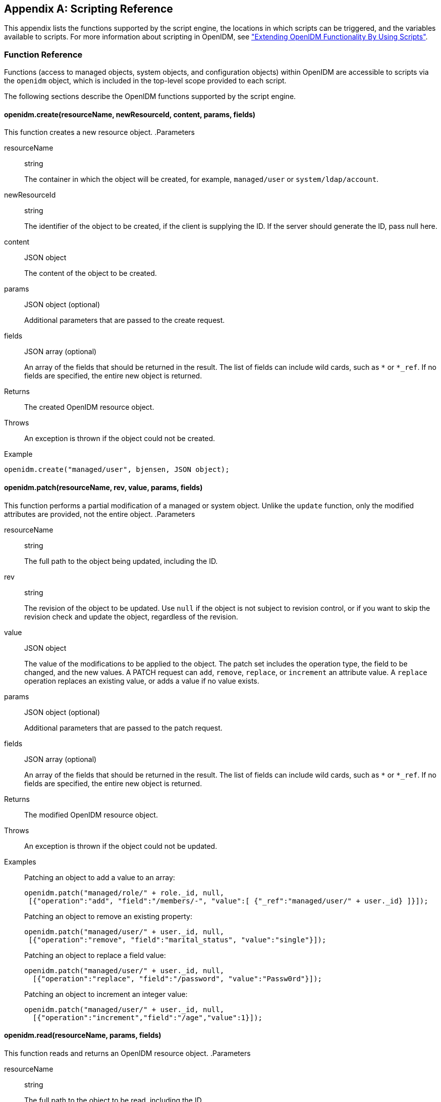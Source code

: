 ////
  The contents of this file are subject to the terms of the Common Development and
  Distribution License (the License). You may not use this file except in compliance with the
  License.
 
  You can obtain a copy of the License at legal/CDDLv1.0.txt. See the License for the
  specific language governing permission and limitations under the License.
 
  When distributing Covered Software, include this CDDL Header Notice in each file and include
  the License file at legal/CDDLv1.0.txt. If applicable, add the following below the CDDL
  Header, with the fields enclosed by brackets [] replaced by your own identifying
  information: "Portions copyright [year] [name of copyright owner]".
 
  Copyright 2017 ForgeRock AS.
  Portions Copyright 2024 3A Systems LLC.
////

:figure-caption!:
:example-caption!:
:table-caption!:


[appendix]
[#appendix-scripting]
== Scripting Reference

This appendix lists the functions supported by the script engine, the locations in which scripts can be triggered, and the variables available to scripts. For more information about scripting in OpenIDM, see xref:chap-scripting.adoc#chap-scripting["Extending OpenIDM Functionality By Using Scripts"].

[#function-ref]
=== Function Reference

Functions (access to managed objects, system objects, and configuration objects) within OpenIDM are accessible to scripts via the `openidm` object, which is included in the top-level scope provided to each script.

The following sections describe the OpenIDM functions supported by the script engine.

[#function-create]
==== openidm.create(resourceName, newResourceId, content, params, fields)

This function creates a new resource object.
.Parameters
--

resourceName::
string

+
The container in which the object will be created, for example, `managed/user` or `system/ldap/account`.

newResourceId::
string

+
The identifier of the object to be created, if the client is supplying the ID. If the server should generate the ID, pass null here.

content::
JSON object

+
The content of the object to be created.

params::
JSON object (optional)

+
Additional parameters that are passed to the create request.

fields::
JSON array (optional)

+
An array of the fields that should be returned in the result. The list of fields can include wild cards, such as `*` or `*_ref`. If no fields are specified, the entire new object is returned.

--
.Returns
--

{empty}::
The created OpenIDM resource object.

--
.Throws
--

{empty}::
An exception is thrown if the object could not be created.

--
.Example
--
{empty}::

[source, javascript]
----
openidm.create("managed/user", bjensen, JSON object);
----

--


[#function-patch]
==== openidm.patch(resourceName, rev, value, params, fields)

This function performs a partial modification of a managed or system object. Unlike the `update` function, only the modified attributes are provided, not the entire object.
.Parameters
--

resourceName::
string

+
The full path to the object being updated, including the ID.

rev::
string

+
The revision of the object to be updated. Use `null` if the object is not subject to revision control, or if you want to skip the revision check and update the object, regardless of the revision.

value::
JSON object

+
The value of the modifications to be applied to the object. The patch set includes the operation type, the field to be changed, and the new values. A PATCH request can `add`, `remove`, `replace`, or `increment` an attribute value. A `replace` operation replaces an existing value, or adds a value if no value exists.

params::
JSON object (optional)

+
Additional parameters that are passed to the patch request.

fields::
JSON array (optional)

+
An array of the fields that should be returned in the result. The list of fields can include wild cards, such as `*` or `*_ref`. If no fields are specified, the entire new object is returned.

--
.Returns
--

{empty}::
The modified OpenIDM resource object.

--
.Throws
--

{empty}::
An exception is thrown if the object could not be updated.

--
.Examples
--

{empty}::
Patching an object to add a value to an array:
+

[source, javascript]
----
openidm.patch("managed/role/" + role._id, null,
 [{"operation":"add", "field":"/members/-", "value":[ {"_ref":"managed/user/" + user._id} ]}]);
----
+
Patching an object to remove an existing property:
+

[source, javascript]
----
openidm.patch("managed/user/" + user._id, null,
 [{"operation":"remove", "field":"marital_status", "value":"single"}]);
----
+
Patching an object to replace a field value:
+

[source, javascript]
----
openidm.patch("managed/user/" + user._id, null,
  [{"operation":"replace", "field":"/password", "value":"Passw0rd"}]);
----
+
Patching an object to increment an integer value:
+

[source, javascript]
----
openidm.patch("managed/user/" + user._id, null,
  [{"operation":"increment","field":"/age","value":1}]);
----

--


[#function-read]
==== openidm.read(resourceName, params, fields)

This function reads and returns an OpenIDM resource object.
.Parameters
--

resourceName::
string

+
The full path to the object to be read, including the ID.

params::
JSON object (optional)

+
The parameters that are passed to the read request. Generally, no additional parameters are passed to a read request, but this might differ, depending on the request. If you need to specify a list of `fields` as a third parameter, and you have no additional `params` to pass, you must pass `null` here. Otherwise, you simply omit both parameters.

fields::
JSON array (optional)

+
An array of the fields that should be returned in the result. The list of fields can include wild cards, such as `*` or `*_ref`. If no fields are specified, the entire object is returned.

--
.Returns
--

{empty}::
The OpenIDM resource object, or `null` if not found.

--
.Example
--

{empty}::

[source, javascript]
----
openidm.read("managed/user/"+userId, null, ["*", "manager"])
----

--


[#function-update]
==== openidm.update(resourceName, rev, value, params, fields)

This function updates an entire resource object.
.Parameters
--

id::
string

+
The complete path to the object to be updated, including its ID.

rev::
string

+
The revision of the object to be updated. Use `null` if the object is not subject to revision control, or if you want to skip the revision check and update the object, regardless of the revision.

value::
object

+
The complete replacement object.

params::
JSON object (optional)

+
The parameters that are passed to the update request.

fields::
JSON array (optional)

+
An array of the fields that should be returned in the result. The list of fields can include wild cards, such as `*` or `*_ref`. If no fields are specified, the entire object is returned.

--
.Returns
--

{empty}::
The modified OpenIDM resource object.

--
.Throws
--

{empty}::
An exception is thrown if the object could not be updated.

--
.Example
--

{empty}::
In this example, the managed user entry is read (with an `openidm.read`, the user entry that has been read is updated with a new description, and the entire updated object is replaced with the new value.
+

[source, javascript]
----
var user_read = openidm.read('managed/user/' + source._id);
user_read['description'] = 'The entry has been updated';
openidm.update('managed/user/' + source._id, null, user_read);
----

--


[#function-delete]
==== openidm.delete(resourceName, rev, params, fields)

This function deletes a resource object.
.Parameters
--

resourceName::
string

+
The complete path to the to be deleted, including its ID.

rev::
string

+
The revision of the object to be deleted. Use `null` if the object is not subject to revision control, or if you want to skip the revision check and delete the object, regardless of the revision.

params::
JSON object (optional)

+
The parameters that are passed to the delete request.

fields::
JSON array (optional)

+
An array of the fields that should be returned in the result. The list of fields can include wild cards, such as `*` or `*_ref`. If no fields are specified, the entire object is returned.

--
.Returns
--

{empty}::
Returns the deleted object if successful.

--
.Throws
--

{empty}::
An exception is thrown if the object could not be deleted.

--
.Example
--

{empty}::

[source, javascript]
----
openidm.delete('managed/user/'+ user._id, user._rev)
----

--


[#function-query]
==== openidm.query(resourceName, params, fields)

This function performs a query on the specified OpenIDM resource object. For more information, see xref:chap-data.adoc#constructing-queries["Constructing Queries"].
.Parameters
--

resourceName::
string

+
The resource object on which the query should be performed, for example, `"managed/user"`, or `"system/ldap/account"`.

params::
JSON object

+
The parameters that are passed to the query, `_queryFilter`, `_queryId`, or `_queryExpression`. Additional parameters passed to the query will differ, depending on the query.

+
Certain common parameters can be passed to the query to restrict the query results. The following sample query passes paging parameters and sort keys to the query.
+

[source]
----
reconAudit = openidm.query("audit/recon", {
    "_queryFilter": queryFilter,
    "_pageSize": limit,
    "_pagedResultsOffset": offset,
    "_pagedResultsCookie": string,
    "_sortKeys": "-timestamp"
});
----
+
For more information about `_queryFilter` syntax, see xref:chap-data.adoc#query-filters["Common Filter Expressions"]. For more information about paging, see xref:chap-data.adoc#paging-query-results["Paging and Counting Query Results"].

fields::
list

+
A list of the fields that should be returned in the result. The list of fields can include wild cards, such as `*` or `*_ref`. The following example returns only the `userName` and `_id` fields:
+

[source, javascript]
----
openidm.query("managed/user", { "_queryFilter": "/userName sw \"user.1\""}, ["userName", "_id"])
----
+
This parameter is particularly useful in enabling you to return the response from a query without including intermediary code to massage it into the right format.

+
Fields are specified as JSON pointers.

--
.Returns
--

{empty}::
The result of the query. A query result includes the following parameters:
+
[open]
====

"query-time-ms"::
The time, in milliseconds, that OpenIDM took to process the query.

"conversion-time-ms"::
(For an OrientDB repository only) the time, in milliseconds, taken to convert the data to a JSON object.

"result"::
The list of entries retrieved by the query. The result includes the revision (`"_rev"`) of the entry and any other properties that were requested in the query.

====
+
The following example shows the result of a custom query that requests the ID, user name, and email address of managed users in the repository. For an OrientDB repository, the query would be something like `select _openidm_id, userName, email from managed_user,`.
+

[source, javascript]
----
{
    "conversion-time-ms": 0,
    "result": [
    {
      "email": "bjensen@example.com",
      "userName": "bjensen",
      "_rev": "0",
      "_id": "36bbb745-517f-4695-93d0-998e1e7065cf"
    },
    {
      "email": "scarter@example.com",
      "userName": "scarter",
      "_rev": "0",
      "_id": "cc3bf6f0-949e-4699-9b8e-8c78ce04a287"
    }
    ],
    "query-time-ms": 1
}
----

--
.Throws
--

{empty}::
An exception is thrown if the given query could not be processed.

--
.Examples
--

{empty}::
The following sample query uses a `_queryFilter` to query the managed user repository.
+

[source]
----
openidm.query("managed/user",
         {'_queryFilter': userIdPropertyName + ' eq "' + security.authenticationId  + '"'});
----
+
The following sample query references the `for-userName` query, defined in the repository configuration, to query the managed user repository.
+

[source]
----
openidm.query("managed/user",
         {"_queryId": "for-userName", "uid": request.additionalParameters.uid } );
----

--


[#function-action]
==== openidm.action(resource, actionName, content, params, fields)

This function performs an action on the specified OpenIDM resource object. The `resource` and `actionName` are required. All other parameters are optional.
.Parameters
--

resource::
string

+
The resource that the function acts upon, for example, `managed/user`.

actionName::
string

+
The action to execute. Actions are used to represent functionality that is not covered by the standard methods for a resource (create, read, update, delete, patch, or query). In general, you should not use the `openidm.action` function for create, read, update, patch, delete or query operations. Instead, use the corresponding function specific to the operation (for example, `openidm.create`).

+
Using the operation-specific functions enables you to benefit from the well-defined REST API, which follows the same pattern as all other standard resources in the system. Using the REST API enhances usability for your own API and enforces the established patterns described in xref:appendix-rest.adoc#appendix-rest["REST API Reference"].

+
OpenIDM-defined resources support a fixed set of actions. For user-defined resources (scriptable endpoints) you can implement whatever actions you require.
+
[open]
====
The following list outlines the supported actions, for each OpenIDM-defined resource. The actions listed here are also supported over the REST interface, and are described in detail in xref:appendix-rest.adoc#appendix-rest["REST API Reference"].

Actions supported on managed resources (`managed/*`)::
patch, triggerSyncCheck

Actions supported on system resources (`system/*`)::
availableConnectors, createCoreConfig, createFullConfig, test, testConfig, liveSync, authenticate, script

+
For example:
+

[source, javascript]
----
openidm.action("system/ldap/account", "authenticate", {},
{"userName" : "bjensen", "password" : "Passw0rd"});
----

Actions supported on the repository (`repo`)::
command, updateDbCredentials

+
For example:
+

[source, javascript]
----
var r, command = {
    "commandId": "purge-by-recon-number-of",
    "numberOf": numOfRecons,
    "includeMapping" : includeMapping,
    "excludeMapping" : excludeMapping
};
r = openidm.action("repo/audit/recon", "command", {}, command);
----

Actions supported on the synchronization resource (`sync`)::
performAction,

+
For example:
+

[source, javascript]
----
openidm.action('sync', 'performAction', content, params)
----

Actions supported on the reconciliation resource (`recon`)::
recon, cancel

+
For example:
+

[source, javascript]
----
openidm.action("recon", "cancel", content, params);
----

Actions supported on the script resource (`script`)::
eval

+
For example:
+

[source, javascript]
----
openidm.action("script", "eval", getConfig(scriptConfig), {});
----

Actions supported on the policy resource (`policy`)::
validateObject, validateProperty

+
For example:
+

[source, javascript]
----
openidm.action("policy/" + fullResourcePath, "validateObject", request.content, { "external" : "true" });
----

Actions supported on the workflow resource (`workflow/*`)::
claim

+
For example:
+

[source, javascript]
----
var params = {
"userId":"manager1"
};
openidm.action('workflow/processinstance/15', {"_action" : "claim"}, params);
----

Actions supported on the task scanner resource (`taskscanner`)::
execute, cancel

Actions supported on the external email resource (`external/email`)::
sendEmail

+
For example:
+

[source, javascript]
----
{
    emailParams = {
        "from" : 'admin@example.com',
        "to" : user.mail,
        "subject" : 'Password expiry notification',
        "type" : 'text/plain',
        "body" : 'Your password will expire soon. Please change it!'
    }
    openidm.action("external/email", 'sendEmail',  emailParams);
}
----

====

content::
object (optional)

+
Content given to the action for processing.

params::
object (optional)

+
Additional parameters passed to the script. The `params` object must be a set of simple key:value pairs, and cannot include complex values. The parameters must map directly to URL variables, which take the form `name1=val1&name2=val2&...`.

fields::
JSON array (optional)

+
An array of the fields that should be returned in the result. The list of fields can include wild cards, such as `*` or `*_ref`. If no fields are specified, the entire object is returned.

--
.Returns
--

{empty}::
The result of the action may be `null`.

--
.Throws
--

{empty}::
If the action cannot be executed, an exception is thrown.

--


[#function-encrypt]
==== openidm.encrypt(value, cipher, alias)

This function encrypts a value.
.Parameters
--

value::
any

+
The value to be encrypted.

cipher::
string

+
The cipher with which to encrypt the value, using the form "algorithm/mode/padding" or just "algorithm". Example: `AES/ECB/PKCS5Padding`.

alias::
string

+
The key alias in the keystore with which to encrypt the node.

--
.Returns
--

{empty}::
The value, encrypted with the specified cipher and key.

--
.Throws
--

{empty}::
An exception is thrown if the object could not be encrypted for any reason.

--


[#function-decrypt]
==== openidm.decrypt(value)

This function decrypts a value.
.Parameters
--

value::
object

+
The value to be decrypted.

--
.Returns
--

{empty}::
A deep copy of the value, with any encrypted value decrypted.

--
.Throws
--

{empty}::
An exception is thrown if the object could not be decrypted for any reason. An error is thrown if the value is passed in as a string - it must be passed in an object.

--


[#function-isencrypted]
==== openidm.isEncrypted(object)

This function determines if a value is encrypted.
.Parameters
--

object to check::
any

+
The object whose value should be checked to determine if it is encrypted.

--
.Returns
--

{empty}::
Boolean, `true` if the value is encrypted, and `false` if it is not encrypted.

--
.Throws
--

{empty}::
An exception is thrown if the server is unable to detect whether the value is encrypted, for any reason.

--


[#function-hash]
==== openidm.hash(value, algorithm)

This function calculates a value using a salted hash algorithm.
.Parameters
--

value::
any

+
The value to be hashed.

algorithm::
string (optional)

+
The algorithm with which to hash the value. Example: `SHA-512`. If no algorithm is provided, a `null` value must be passed, and the algorithm defaults to SHA-256.

--
.Returns
--

{empty}::
The value, calculated with the specified hash algorithm.

--
.Throws
--

{empty}::
An exception is thrown if the object could not be hashed for any reason.

--


[#function-ishashed]
==== openidm.isHashed(value)

This function detects whether a value has been calculated with a salted hash algorithm.
.Parameters
--

value::
any

+
The value to be reviewed.

--
.Returns
--

{empty}::
Boolean, `true` if the value is hashed, and `false` otherwise.

--
.Throws
--

{empty}::
An exception is thrown if the server is unable to detect whether the value is hashed, for any reason.

--


[#function-matches]
==== openidm.matches(string, value)

This function detects whether a string, when hashed, matches an existing hashed value.
.Parameters
--

string::
any

+
A string to be hashed.

value::
any

+
A hashed value to compare to the string.

--
.Returns
--

{empty}::
Boolean, `true` if the hash of the string matches the hashed value, and `false` otherwise.

--
.Throws
--

{empty}::
An exception is thrown if the string could not be hashed.

--


[#logger-functions]
==== Logging Functions

OpenIDM also provides a `logger` object to access the Simple Logging Facade for Java (SLF4J) facilities. The following code shows an example of the `logger` object.

[source, javascript]
----
logger.info("Parameters passed in: {} {} {}", param1, param2, param3);
----
To set the log level for JavaScript scripts, add the following properties to your project's `conf/logging.properties` file:

[source]
----
org.forgerock.openidm.script.javascript.JavaScript.level
----

[source]
----
org.forgerock.script.javascript.JavaScript.level
----
The level can be one of `SEVERE` (highest value), `WARNING, INFO, CONFIG, FINE, FINER`, or `FINEST` (lowest value). For example:

[source, javascript]
----
org.forgerock.openidm.script.javascript.JavaScript.level=WARNING
org.forgerock.script.javascript.JavaScript.level=WARNING
----
In addition, JavaScript has a useful logging function named `console.log()`. This function provides an easy way to dump data to the OpenIDM standard output (usually the same output as the OSGi console). The function works well with the JavaScript built-in function `JSON.stringify` and provides fine-grained details about any given object. For example, the following line will print a formatted JSON structure that represents the HTTP request details to STDOUT.

[source, javascript]
----
console.log(JSON.stringify(context.http, null, 4));
----

[NOTE]
====
These logging functions apply only to JavaScript scripts. To use the logging functions in Groovy scripts, the following lines must be added to the Groovy scripts:

[source]
----
import org.slf4j.*;
logger = LoggerFactory.getLogger('logger');
----
====
The following sections describe the logging functions available to the script engine.

[#function-logger-debug]
===== logger.debug(string message, object... params)

Logs a message at DEBUG level.
.Parameters
--

message::
string

+
The message format to log. Params replace `{}` in your message.

params::
object

+
Arguments to include in the message.

--
.Returns
--

{empty}::
A `null` value if successful.

--
.Throws
--

{empty}::
An exception is thrown if the message could not be logged.

--


[#function-logger-error]
===== logger.error(string message, object... params)

Logs a message at ERROR level.
.Parameters
--

message::
string

+
The message format to log. Params replace `{}` in your message.

params::
object

+
Arguments to include in the message.

--
.Returns
--

{empty}::
A `null` value if successful.

--
.Throws
--

{empty}::
An exception is thrown if the message could not be logged.

--


[#function-logger-info]
===== logger.info(string message, object... params)

Logs a message at INFO level.
.Parameters
--

message::
string

+
The message format to log. Params replace `{}` in your message.

params::
object

+
Arguments to include in the message.

--
.Returns
--

{empty}::
A `null` value if successful.

--
.Throws
--

{empty}::
An exception is thrown if the message could not be logged.

--


[#function-logger-trace]
===== logger.trace(string message, object... params)

Logs a message at TRACE level.
.Parameters
--

message::
string

+
The message format to log. Params replace `{}` in your message.

params::
object

+
Arguments to include in the message.

--
.Returns
--

{empty}::
A `null` value if successful.

--
.Throws
--

{empty}::
An exception is thrown if the message could not be logged.

--


[#function-logger-warn]
===== logger.warn(string message, object... params)

Logs a message at WARN level.
.Parameters
--

message::
string

+
The message format to log. Params replace `{}` in your message.

params::
object

+
Arguments to include in the message.

--
.Returns
--

{empty}::
A `null` value if successful.

--
.Throws
--

{empty}::
An exception is thrown if the message could not be logged.

--




[#script-places]
=== Places to Trigger Scripts

Scripts can be triggered in different places, and by different events. The following list indicates the configuration files in which scripts can be referenced, the events upon which the scripts can be triggered and the actual scripts that can be triggered on each of these files.
--

Scripts called in the mapping (`conf/sync.json`) file::
[open]
====

Triggered by situation::
onCreate, onUpdate, onDelete, onLink, onUnlink

Object filter::
validSource, validTarget

Triggered when correlating objects::
correlationQuery, correlationScript

Triggered on any reconciliation::
result

Scripts inside properties::
condition, transform

+
`sync.json` supports only one script per hook. If multiple scripts are defined for the same hook, only the last one is kept.

====

Scripts called in the managed object configuration (`conf/managed.json`) file::
onCreate, onRead, onUpdate, onDelete, onValidate, onRetrieve, onStore, onSync, postCreate, postUpdate, and postDelete

+
`managed.json` supports only one script per hook. If multiple scripts are defined for the same hook, only the last one is kept.

Scripts called in the router configuration (`conf/router.json`) file::
onRequest, onResponse, onFailure

+
`router.json` supports multiple scripts per hook.

--


[#script-variables]
=== Variables Available to Scripts

The standard variables, `context`, `resourceName` and `request` are available to all scripts. Additional variables available to a script depend on the following items:

* The trigger that launches the script

* The configuration file in which that trigger is defined

* The object type. For a managed object (defined in `managed.json`), the object type is either a managed object configuration object, or a managed object property. For a synchronization object (defined in `sync.json`), the object can be an object-mapping object (see xref:appendix-synchronization.adoc#sync-object-mapping["Object-Mapping Objects"]), a property object (see xref:appendix-synchronization.adoc#sync-property-objects["Property Objects"]), or a policy object (see xref:appendix-synchronization.adoc#sync-policy-objects["Policy Objects"]).

The following tables list the available variables, based on each of these items.

[#script-triggers-managed_json]
.Script Triggers Defined in managed.json
[cols="25%,25%,50%"]
|===
|Object Type |Trigger |Variable 

.6+a|managed object config object
a|onCreate, postCreate
a|object, newObject

a|onUpdate, postUpdate
a|object, oldObject, newObject

a|onDelete, onRetrieve, onRead
a|object

a|postDelete
a|oldObject

a|onSync
a|request, oldObject, newObject, success (boolean)

action (string)

syncDetails - an array of maps, each detailing the mappings that were attempted to be synchronized

syncResults - a map that includes all the syncDetails in one place

a|onStore, onValidate
a|object, value (the content to be stored or validated for the object)

.2+a|property object
a|onRetrieve, onStore
a|object, property, propertyName

a|onValidate
a|property
|===

[#script-triggers-sync_json]
.Script Triggers Defined in sync.json
[cols="25%,25%,50%"]
|===
|Object Type |Trigger |Variable 

.8+a|object-mapping object
a|correlationQuery, correlationScript
a|source, linkQualifier

a|linkQualifiers
a|mapping - the name of the current mapping

object - the value of the source object. During a DELETE event, that source object may not exist, and may be null.

oldValue - The former value of the deleted source object, if any. If the source object is new, oldValue will be null. When there are deleted objects, oldValue is populated only if the source is a managed object.

returnAll (boolean) - you must configure the script to return every valid link qualifier when returnAll is true, independent of the source object. So you might want your script first to check the value of returnAll. If returnAll is true, the script must not attempt to use the object variable, because it will be null.

a|onCreate
a|source, target, situation, linkQualifier, context, sourceId, targetId, mappingConfig - a configuration object representing the mapping being processed

a|onDelete, onUpdate
a|source, target, oldTarget, situation, linkQualifier, context, sourceId, targetId, mappingConfig - a configuration object representing the mapping being processed

a|onLink, onUnlink
a|source, target, linkQualifier, context, sourceId, targetId, mappingConfig - a configuration object representing the mapping being processed

a|result
a|source, target, global, with reconciliation results

a|validSource
a|source, linkQualifier

a|validTarget
a|target, linkQualifier

.2+a|property object
a|condition
a|object, linkQualifier, target, oldTarget, oldSource - available during UPDATE and DELETE operations performed through implicit sync. With implicit synchronization, the synchronization operation is triggered by a specific change to the source object. As such, implicit sync can populate the old value within the `oldSource` variable and pass it on to the sync engine.

During reconciliation operations `oldSource` will be undefined. A reconciliation operation cannot populate the value of the `oldSource` variable as it has no awareness of the specific change to the source object. Reconciliation simply synchronizes the static source object to the target.

a|transform
a|source, linkQualifier

.2+a|policy object
a|action
a|source, target, recon, sourceAction - a boolean that indicates whether the action is being processed during the source or target synchronization phase The `recon.actionParam` object contains information about the current reconciliation operation and includes the following variables:
 
* `reconId`
* `mapping`+
`systemLdapAccounts_managedUser`
* `situation`
* `action`
* `sourceId`+
`_id`
* `linkQualifier`+
`default`
* `ambiguousTargetIds`
* `_action`+
`performAction`

a|postAction
a|source, target, action, actionParam, sourceAction, linkQualifier, reconId, situation
|===

[#script-triggers-router_json]
.Script Triggers Defined in router.json
[cols="50%,50%"]
|===
|Trigger |Variable 

a|onFailure
a|exception

a|onRequest
a|request

a|onResponse
a|response
|===
Custom endpoint scripts always have access to the `request` and `context` variables.
--
OpenIDM includes one additional variable used in scripts:

identityServer::
The `identityServer` variable can be used in several ways. The `ScriptRegistryService` described in xref:chap-scripting.adoc#script-endpoint["Validating Scripts Over REST"] binds this variable to:

* `getProperty`
+
Retrieves property information from configuration files. Creates a new identity environment configuration.
+
For example, you can retrieve the value of the `openidm.config.crypto.alias` property from that file with the following code: `alias = identityServer.getProperty("openidm.config.crypto.alias", "true", true);`

* `getInstallLocation`
+
Retrieves the installation path for OpenIDM, such as `/path/to/openidm`. May be superseded by an absolute path.

* `getProjectLocation`
+
Retrieves the directory used when you started OpenIDM. That directory includes configuration and script files for your project.
+
For more information on the project location, see xref:chap-services.adoc#startup-configuration["Specifying the OpenIDM Startup Configuration"].

* `getWorkingLocation`
+
Retrieves the directory associated with database cache and audit logs. You can find `db/` and `audit/` subdirectories there.
+
For more information on the working location, see xref:chap-services.adoc#startup-configuration["Specifying the OpenIDM Startup Configuration"].


--


